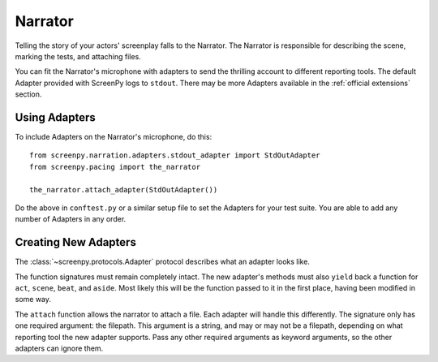 ========
Narrator
========

Telling the story
of your actors' screenplay
falls to the Narrator.
The Narrator is responsible
for describing the scene,
marking the tests,
and attaching files.

You can fit the Narrator's microphone with adapters
to send the thrilling account
to different reporting tools.
The default Adapter
provided with ScreenPy
logs to ``stdout``.
There may be more Adapters available
in the :ref:`official extensions` section.

Using Adapters
==============

To include Adapters
on the Narrator's microphone,
do this::

    from screenpy.narration.adapters.stdout_adapter import StdOutAdapter
    from screenpy.pacing import the_narrator

    the_narrator.attach_adapter(StdOutAdapter())

Do the above in ``conftest.py``
or a similar setup file
to set the Adapters
for your test suite.
You are able to
add any number of Adapters
in any order.

Creating New Adapters
=====================

The :class:`~screenpy.protocols.Adapter` protocol
describes what an adapter looks like.

The function signatures
must remain completely intact.
The new adapter's methods
must also ``yield`` back a function
for ``act``,
``scene``,
``beat``,
and ``aside``.
Most likely this will be
the function passed to it
in the first place,
having been modified in some way.

The ``attach`` function
allows the narrator
to attach a file.
Each adapter will handle this differently.
The signature only has one required argument:
the filepath.
This argument is a string,
and may or may not be a filepath,
depending on what reporting tool
the new adapter supports.
Pass any other required arguments
as keyword arguments,
so the other adapters
can ignore them.
